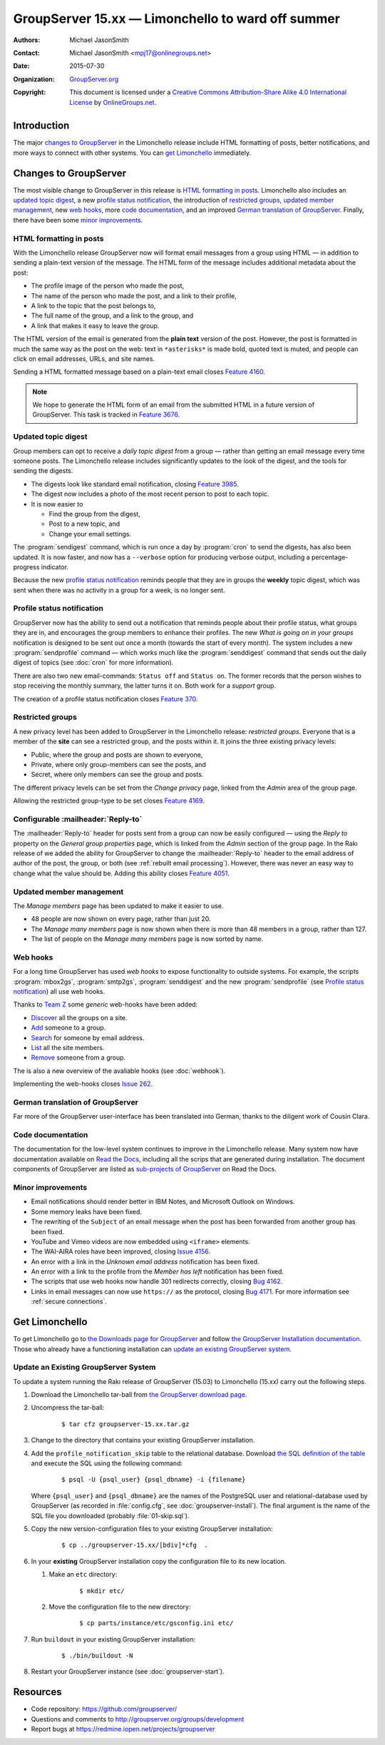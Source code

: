 ==================================================
GroupServer 15.xx — Limonchello to ward off summer
==================================================

:Authors: `Michael JasonSmith`_;
:Contact: Michael JasonSmith <mpj17@onlinegroups.net>
:Date: 2015-07-30
:Organization: `GroupServer.org`_
:Copyright: This document is licensed under a
  `Creative Commons Attribution-Share Alike 4.0 International
  License`_ by `OnlineGroups.net`_.

..  _Creative Commons Attribution-Share Alike 4.0 International License:
    https://creativecommons.org/licenses/by-sa/4.0/

.. highlight:: console

------------
Introduction
------------

The major `changes to GroupServer`_ in the Limonchello release
include HTML formatting of posts, better notifications, and more
ways to connect with other systems.  You can `get Limonchello`_
immediately.

----------------------
Changes to GroupServer
----------------------

The most visible change to GroupServer in this release is `HTML
formatting in posts`_. Limonchello also includes an `updated
topic digest`_, a new `profile status notification`_, the
introduction of `restricted groups`_, `updated member
management`_, new `web hooks`_, more `code documentation`_, and
an improved `German translation of GroupServer`_. Finally, there
have been some `minor improvements`_.

HTML formatting in posts
========================

With the Limonchello release GroupServer now will format email
messages from a group using HTML — in addition to sending a
plain-text version of the message. The HTML form of the message
includes additional metadata about the post:

* The profile image of the person who made the post,
* The name of the person who made the post, and a link to their
  profile,
* A link to the topic that the post belongs to,
* The full name of the group, and a link to the group, and
* A link that makes it easy to leave the group.

The HTML version of the email is generated from the **plain
text** version of the post. However, the post is formatted in
much the same way as the post on the web: text in ``*asterisks*``
is made bold, quoted text is muted, and people can click on email
addresses, URLs, and site names.

Sending a HTML formatted message based on a plain-text email
closes `Feature 4160`_.

.. note::

   We hope to generate the HTML form of an email from the submitted
   HTML in a future version of GroupServer. This task is tracked in
   `Feature 3676`_.

.. _Feature 3676: https://redmine.iopen.net/issues/3676
.. _Feature 4160: https://redmine.iopen.net/issues/4160

Updated topic digest
====================

Group members can opt to receive a *daily topic digest* from a
group — rather than getting an email message every time someone
posts. The Limonchello release includes significantly updates to
the look of the digest, and the tools for sending the digests.

* The digests look like standard email notification, closing
  `Feature 3985`_.

* The digest now includes a photo of the most recent person to
  post to each topic.

* It is now easier to

  + Find the group from the digest,
  + Post to a new topic, and
  + Change your email settings.

The :program:`sendigest` command, which is run once a day by
:program:`cron` to send the digests, has also been updated. It is
now faster, and now has a ``--verbose`` option for producing
verbose output, including a percentage-progress indicator.

Because the new `profile status notification`_ reminds people
that they are in groups the **weekly** topic digest, which was
sent when there was no activity in a group for a week, is no
longer sent.

.. _Feature 3985: https://redmine.iopen.net/issues/3985

Profile status notification
===========================

GroupServer now has the ability to send out a notification that
reminds people about their profile status, what groups they are
in, and encourages the group members to enhance their
profiles. The new *What is going on in your groups* notification
is designed to be sent out once a month (towards the start of
every month). The system includes a new :program:`sendprofile`
command — which works much like the :program:`senddigest` command
that sends out the daily digest of topics (see :doc:`cron` for
more information).

There are also two new email-commands: ``Status off`` and
``Status on``. The former records that the person wishes to stop
receiving the monthly summary, the latter turns it on. Both work
for a *support* group.

The creation of a profile status notification closes `Feature
370`_.

.. _Feature 370: https://redmine.iopen.net/issues/370

Restricted groups
=================

A new privacy level has been added to GroupServer in the
Limonchello release: *restricted groups.* Everyone that is a
member of the **site** can see a restricted group, and the posts
within it. It joins the three existing privacy levels:

* Public, where the group and posts are shown to everyone,
* Private, where only group-members can see the posts, and
* Secret, where only members can see the group and posts.

The different privacy levels can be set from the *Change privacy*
page, linked from the *Admin* area of the group page.

Allowing the restricted group-type to be set closes `Feature
4169`_.

.. _Feature 4169: https://redmine.iopen.net/issues/4169

Configurable :mailheader:`Reply-to`
===================================

The :mailheader:`Reply-to` header for posts sent from a group can
now be easily configured — using the *Reply to* property on the
*General group properties* page, which is linked from the *Admin*
section of the group page. In the Rakı release of we added the
ability for GroupServer to change the :mailheader:`Reply-to`
header to the email address of author of the post, the group, or
both (see :ref:`rebuilt email processing`). However, there was
never an easy way to change what the value should be. Adding this
ability closes `Feature 4051`_.

.. _Feature 4051: https://redmine.iopen.net/issues/4051

Updated member management
=========================

The *Manage members* page has been updated to make it easier to use.

* 48 people are now shown on every page, rather than just 20.
* The *Manage many members* page is now shown when there is
  more than 48 members in a group, rather than 127.
* The list of people on the *Manage many members* page is now
  sorted by name.

Web hooks
=========

For a long time GroupServer has used *web hooks* to expose
functionality to outside systems. For example, the scripts
:program:`mbox2gs`, :program:`smtp2gs`, :program:`senddigest` and
the new :program:`sendprofile` (see `Profile status
notification`_) all use web hooks.

Thanks to `Team Z`_ some *generic* web-hooks have been added:

* `Discover`_ all the groups on a site.
* `Add`_ someone to a group.
* `Search`_ for someone by email address.
* `List`_ all the site members.
* `Remove`_ someone from a group.

The is also a new overview of the avaliable hooks (see
:doc:`webhook`).

Implementing the web-hooks closes `Issue 262`_.

.. _Team Z: http://triteamz.com/
.. _Discover:
   http://groupserver.readthedocs.org/projects/gsgroupgroupsjson/en/latest/hook.html
.. _Add:
   http://groupserver.readthedocs.org/projects/gsgroupmemberaddjson/en/latest/hook.html
.. _Search:
   http://groupserver.readthedocs.org/projects/gssearchpeople/en/latest/hook.html
.. _List:
   http://groupserver.readthedocs.org/projects/gssitememberjson/en/latest/hook.html
.. _Remove:
   http://groupserver.readthedocs.org/projects/gsgroupmemberleavejson/en/latest/hook.html
.. _Issue 262: https://redmine.iopen.net/issues/262

German translation of GroupServer
=================================

Far more of the GroupServer user-interface has been translated
into German, thanks to the diligent work of Cousin Clara.

Code documentation
==================

The documentation for the low-level system continues to improve
in the Limonchello release. Many system now have documentation
available on `Read the Docs`_, including all the scrips that are
generated during installation. The document components of
GroupServer are listed as `sub-projects of GroupServer`_ on Read
the Docs.

.. _Read the Docs: https://readthedocs.org/
.. _sub-projects of GroupServer:
   https://readthedocs.org/projects/groupserver/

Minor improvements
==================

* Email notifications should render better in IBM Notes, and
  Microsoft Outlook on Windows.
* Some memory leaks have been fixed.
* The rewriting of the ``Subject`` of an email message when the
  post has been forwarded from another group has been fixed.
* YouTube and Vimeo videos are now embedded using ``<iframe>``
  elements.
* The WAI-AIRA roles have been improved, closing `Issue 4156`_.
* An error with a link in the *Unknown email address*
  notification has been fixed.
* An error with a link to the profile from the *Member has left*
  notification has been fixed.
* The scripts that use web hooks now handle 301 redirects
  correctly, closing `Bug 4162`_.
* Links in email messages can now use ``https://`` as the
  protocol, closing `Bug 4171`_. For more information see
  :ref:`secure connections`.

.. _Issue 4156: https://redmine.iopen.net/issues/4156
.. _Bug 4162: https://redmine.iopen.net/issues/4162
.. _Bug 4171: https://redmine.iopen.net/issues/4171

---------------
Get Limonchello
---------------

To get Limonchello go to `the Downloads page for GroupServer`_
and follow `the GroupServer Installation documentation`_. Those
who already have a functioning installation can `update an
existing GroupServer system`_.

..  _The Downloads page for GroupServer: http://groupserver.org/downloads
..  _The GroupServer Installation documentation:
    http://groupserver.readthedocs.org/

Update an Existing GroupServer System
=====================================

To update a system running the Rakı release of GroupServer
(15.03) to Limonchello (15.xx) carry out the following steps.

#.  Download the Limonchello tar-ball from `the GroupServer
    download page <http://groupserver.org/downloads>`_.

#.  Uncompress the tar-ball:

      ::

        $ tar cfz groupserver-15.xx.tar.gz

#.  Change to the directory that contains your existing
    GroupServer installation.

#.  Add the ``profile_notification_skip`` table to the relational
    database. Download `the SQL definition of the table`_ and
    execute the SQL using the following command:

      ::

        $ psql -U {psql_user} {psql_dbname} -i {filename}

    Where ``{psql_user}`` and ``{psql_dbname}`` are the names of
    the PostgreSQL user and relational-database used by
    GroupServer (as recorded in :file:`config.cfg`, see
    :doc:`groupserver-install`). The final argument is the name
    of the SQL file you downloaded (probably
    :file:`01-skip.sql`).

#.  Copy the new version-configuration files to your existing
    GroupServer installation:

      ::

        $ cp ../groupserver-15.xx/[bdiv]*cfg  .

#.  In your **existing** GroupServer installation copy the
    configuration file to its new location.

    #.  Make an ``etc`` directory:

          ::

            $ mkdir etc/

    #.  Move the configuration file to the new directory:

          ::

            $ cp parts/instance/etc/gsconfig.ini etc/

#.  Run ``buildout`` in your existing GroupServer installation:

      ::

        $ ./bin/buildout -N

#.  Restart your GroupServer instance (see
    :doc:`groupserver-start`).

.. _the SQL definition of the table:
  https://raw.githubusercontent.com/groupserver/gs.profile.status.base/master/gs/profile/status/base/sql/01-skip.sql

---------
Resources
---------

- Code repository: https://github.com/groupserver/
- Questions and comments to
  http://groupserver.org/groups/development
- Report bugs at https://redmine.iopen.net/projects/groupserver

..  _GroupServer: http://groupserver.org/
..  _GroupServer.org: http://groupserver.org/
..  _OnlineGroups.Net: https://onlinegroups.net/
..  _Michael JasonSmith: http://groupserver.org/p/mpj17
..  _Dan Randow: http://groupserver.org/p/danr
..  _Bill Bushey: http://groupserver.org/p/wbushey
..  _Alice Rose: https://twitter.com/heldinz
..  _E-Democracy.org: http://forums.e-democracy.org/

..  LocalWords:  refactored iopen JPEG redmine jQuery jquery async Rakı Bushey
..  LocalWords:  Randow Organization sectnum Slivovica DMARC CSS Calvados AIRA
..  LocalWords:  SMTP smtp mbox CSV Transifex cfg mkdir groupserver Vimeo WAI
..  LocalWords:  buildout Limonchello iframe

